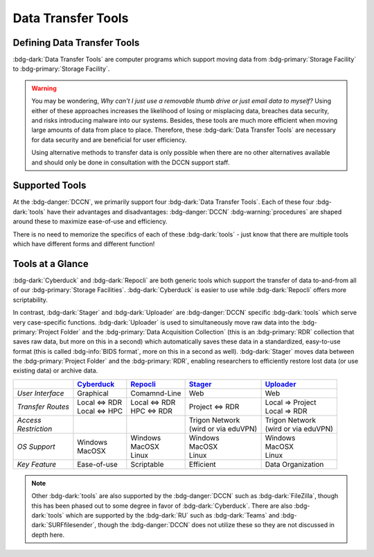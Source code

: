 Data Transfer Tools
******

Defining Data Transfer Tools
==========

:bdg-dark:`Data Transfer Tools` are computer programs which support moving data from :bdg-primary:`Storage Facility` to :bdg-primary:`Storage Facility`. 

.. Warning::

      You may be wondering, *Why can't I just use a removable thumb drive or just email data to myself?* 
      Using either of these approaches increases the likelihood of losing or misplacing data, breaches data security, and risks introducing malware into our systems. 
      Besides, these tools are much more efficient when moving large amounts of data from place to place. 
      Therefore, these :bdg-dark:`Data Transfer Tools` are necessary for data security and are beneficial for user efficiency.

      Using alternative methods to transfer data is only possible when there are no other alternatives available and should only be done in consultation with the DCCN support staff.

Supported Tools
======

At the :bdg-danger:`DCCN`, we primarily support four :bdg-dark:`Data Transfer Tools`. 
Each of these four :bdg-dark:`tools` have their advantages and disadvantages: :bdg-danger:`DCCN` :bdg-warning:`procedures` are shaped around these to maximize ease-of-use and efficiency.

There is no need to memorize the specifics of each of these :bdg-dark:`tools` - just know that there are multiple tools which have different forms and different function!


.. _Cyberduck: http://cyberduck.io
.. _Repocli: https://github.com/Donders-Institute/dr-tools/tree/main/cmd/repocli
.. _Stager: https://stager.dccn.nl
.. _Uploader: https://uploader.dccn.nl

Tools at a Glance
========

:bdg-dark:`Cyberduck` and :bdg-dark:`Repocli` are both generic tools which support the transfer of data to-and-from all of our :bdg-primary:`Storage Facilities`. 
:bdg-dark:`Cyberduck` is easier to use while :bdg-dark:`Repocli` offers more scriptability.

In contrast, :bdg-dark:`Stager` and :bdg-dark:`Uploader` are :bdg-danger:`DCCN` specific :bdg-dark:`tools` which serve very case-specific functions. 
:bdg-dark:`Uploader` is used to simultaneously move raw data into the :bdg-primary:`Project Folder` and the :bdg-primary:`Data Acquisition Collection` 
(this is an :bdg-primary:`RDR` collection that saves raw data, but more on this in a second) 
which automatically saves these data in a standardized, easy-to-use format (this is called :bdg-info:`BIDS format`, more on this in a second as well).
:bdg-dark:`Stager` moves data between the :bdg-primary:`Project Folder` and the :bdg-primary:`RDR`, enabling researchers to efficiently restore lost data (or use existing data) or archive data.

.. table::
   :widths: auto

   +-------------------+-----------------+-----------------+--------------------------+--------------------------------+
   |                   | `Cyberduck`_    | `Repocli`_      |  `Stager`_               | `Uploader`_                    |
   +===================+=================+=================+==========================+================================+
   | *User Interface*  | Graphical       | Comamnd-Line    |  Web                     | Web                            |
   +-------------------+-----------------+-----------------+--------------------------+--------------------------------+
   | *Transfer Routes* | | Local <=> RDR | | Local <=> RDR | | Project <=> RDR        | | Local => Project             |
   |                   | | Local <=> HPC | | HPC <=> RDR   |                          | | Local => RDR                 |
   +-------------------+-----------------+-----------------+--------------------------+--------------------------------+
   | | *Access*        |                 |                 | | Trigon Network         | | Trigon Network               |
   | | *Restriction*   |                 |                 | | (wird or via eduVPN)   | | (wird or via eduVPN)         |
   +-------------------+-----------------+-----------------+--------------------------+--------------------------------+
   | *OS Support*      | | Windows       | | Windows       | | Windows                | | Windows                      |
   |                   | | MacOSX        | | MacOSX        | | MacOSX                 | | MacOSX                       |
   |                   |                 | | Linux         | | Linux                  | | Linux                        |
   +-------------------+-----------------+-----------------+--------------------------+--------------------------------+
   | *Key Feature*     | Ease-of-use     | Scriptable      | Efficient                | Data Organization              |
   +-------------------+-----------------+-----------------+--------------------------+--------------------------------+

.. Note::

      Other :bdg-dark:`tools` are also supported by the :bdg-danger:`DCCN` such as :bdg-dark:`FileZilla`, though this has been phased out to some degree in favor of :bdg-dark:`Cyberduck`. 
      There are also :bdg-dark:`tools` which are supported by the :bdg-dark:`RU` such as :bdg-dark:`Teams` and :bdg-dark:`SURFfilesender`, though the :bdg-danger:`DCCN` does not utilize these so they are not discussed in depth here.

.. dropdown:: Take Home Messages

    * :bdg-dark:`Data Transfer Tools` are necessary to ensure data security and to maximize efficiency
    * Some :bdg-dark:`Data Transfer Tools` are better than others in certain situations
